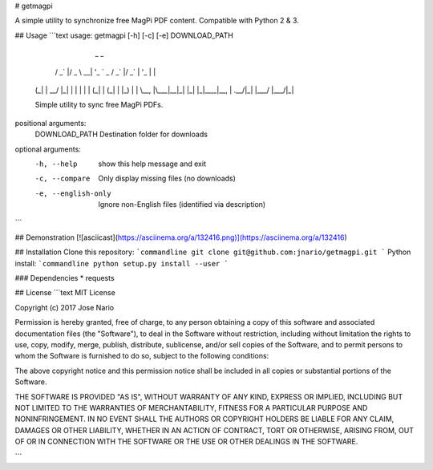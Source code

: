 # getmagpi

A simple utility to synchronize free MagPi PDF content.  Compatible with Python 2 & 3.

## Usage
```text
usage: getmagpi [-h] [-c] [-e] DOWNLOAD_PATH

                _                               _
      __ _  ___| |_ _ __ ___   __ _  __ _ _ __ (_)
     / _` |/ _ \ __| '_ ` _ \ / _` |/ _` | '_ \| |
    | (_| |  __/ |_| | | | | | (_| | (_| | |_) | |
     \__, |\___|\__|_| |_| |_|\__,_|\__, | .__/|_|
     |___/                          |___/|_|

    Simple utility to sync free MagPi PDFs.

positional arguments:
  DOWNLOAD_PATH       Destination folder for downloads

optional arguments:
  -h, --help          show this help message and exit
  -c, --compare       Only display missing files (no downloads)
  -e, --english-only  Ignore non-English files (identified via description)
```

## Demonstration
[![asciicast](https://asciinema.org/a/132416.png)](https://asciinema.org/a/132416)

## Installation
Clone this repository:
```commandline
git clone git@github.com:jnario/getmagpi.git
```
Python install:
```commandline
python setup.py install --user
```

### Dependencies
* requests

## License
```text
MIT License

Copyright (c) 2017 Jose Nario

Permission is hereby granted, free of charge, to any person obtaining a copy
of this software and associated documentation files (the "Software"), to deal
in the Software without restriction, including without limitation the rights
to use, copy, modify, merge, publish, distribute, sublicense, and/or sell
copies of the Software, and to permit persons to whom the Software is
furnished to do so, subject to the following conditions:

The above copyright notice and this permission notice shall be included in all
copies or substantial portions of the Software.

THE SOFTWARE IS PROVIDED "AS IS", WITHOUT WARRANTY OF ANY KIND, EXPRESS OR
IMPLIED, INCLUDING BUT NOT LIMITED TO THE WARRANTIES OF MERCHANTABILITY,
FITNESS FOR A PARTICULAR PURPOSE AND NONINFRINGEMENT. IN NO EVENT SHALL THE
AUTHORS OR COPYRIGHT HOLDERS BE LIABLE FOR ANY CLAIM, DAMAGES OR OTHER
LIABILITY, WHETHER IN AN ACTION OF CONTRACT, TORT OR OTHERWISE, ARISING FROM,
OUT OF OR IN CONNECTION WITH THE SOFTWARE OR THE USE OR OTHER DEALINGS IN THE
SOFTWARE.

```


